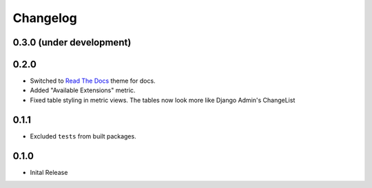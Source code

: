 =========
Changelog
=========

0.3.0 (under development)
=========================

0.2.0
=====

* Switched to `Read The Docs <https://github.com/rtfd/sphinx_rtd_theme>`_ theme
  for docs.

* Added "Available Extensions" metric.

* Fixed table styling in metric views. The tables now look more like Django
  Admin's ChangeList

0.1.1
=====

* Excluded ``tests`` from built packages.

0.1.0
=====

* Inital Release
